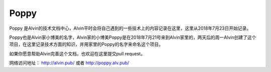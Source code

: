 Poppy
##############

Poppy 是Alvin的技术文档中心，Alvin平时会将自己遇到的一些技术上的内容记录在这里，这里从2018年7月23日开始记录。

Poppy也是Alvin家小博美的名字，Alvin家的小博美Poppy是在2018年7月21号来到Alvin家里的，两天后的周一Alvin创建了这个项目，在这里记录技术方面的知识，并用家里的Poppy的名字来命名这个项目。


如果你愿意帮助Alvin完善这个文档，也欢迎在这里提交pull request。

网络访问地址： http://alvin.pub/   或者 http://poppy.alv.pub/